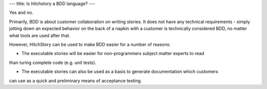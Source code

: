 ---
title: Is hitchstory a BDD language?
---

Yes and no.

Primarily, BDD is about customer collaboration on writing stories. It does not have
any technical requirements - simply jotting down an expected behavior on the back of a
napkin with a customer is technically considered BDD, no matter what tools are used after
that.

However, HitchStory can be used to make BDD easier for a number of reasons:

* The executable stories will be easier for non-programmers subject matter experts to read
than turing complete code (e.g. unit tests).

* The executable stories can also be used as a basis to generate documentation which customers
can use as a quick and preliminary means of acceptance testing.

